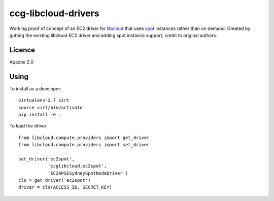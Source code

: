 ccg-libcloud-drivers
====================

Working proof of concept of an EC2 driver for libcloud_ that uses spot_ instances rather than on demand. Created by gutting the existing libcloud EC2 driver and adding spot instance support, credit to original authors.

Licence
-------

Apache 2.0

Using
-----

To install as a developer::

    virtualenv-2.7 virt
    source virt/bin/activate
    pip install -e .

To load the driver::

    from libcloud.compute.providers import get_driver
    from libcloud.compute.providers import set_driver

    set_driver('ec2spot',
               'ccglibcloud.ec2spot',
               'EC2APSESydneySpotNodeDriver')
    cls = get_driver('ec2spot')
    driver = cls(ACCESS_ID, SECRET_KEY)

.. _libcloud: https://libcloud.apache.org/
.. _spot: http://docs.aws.amazon.com/AWSEC2/latest/APIReference/ApiReference-query-RequestSpotInstances.html
